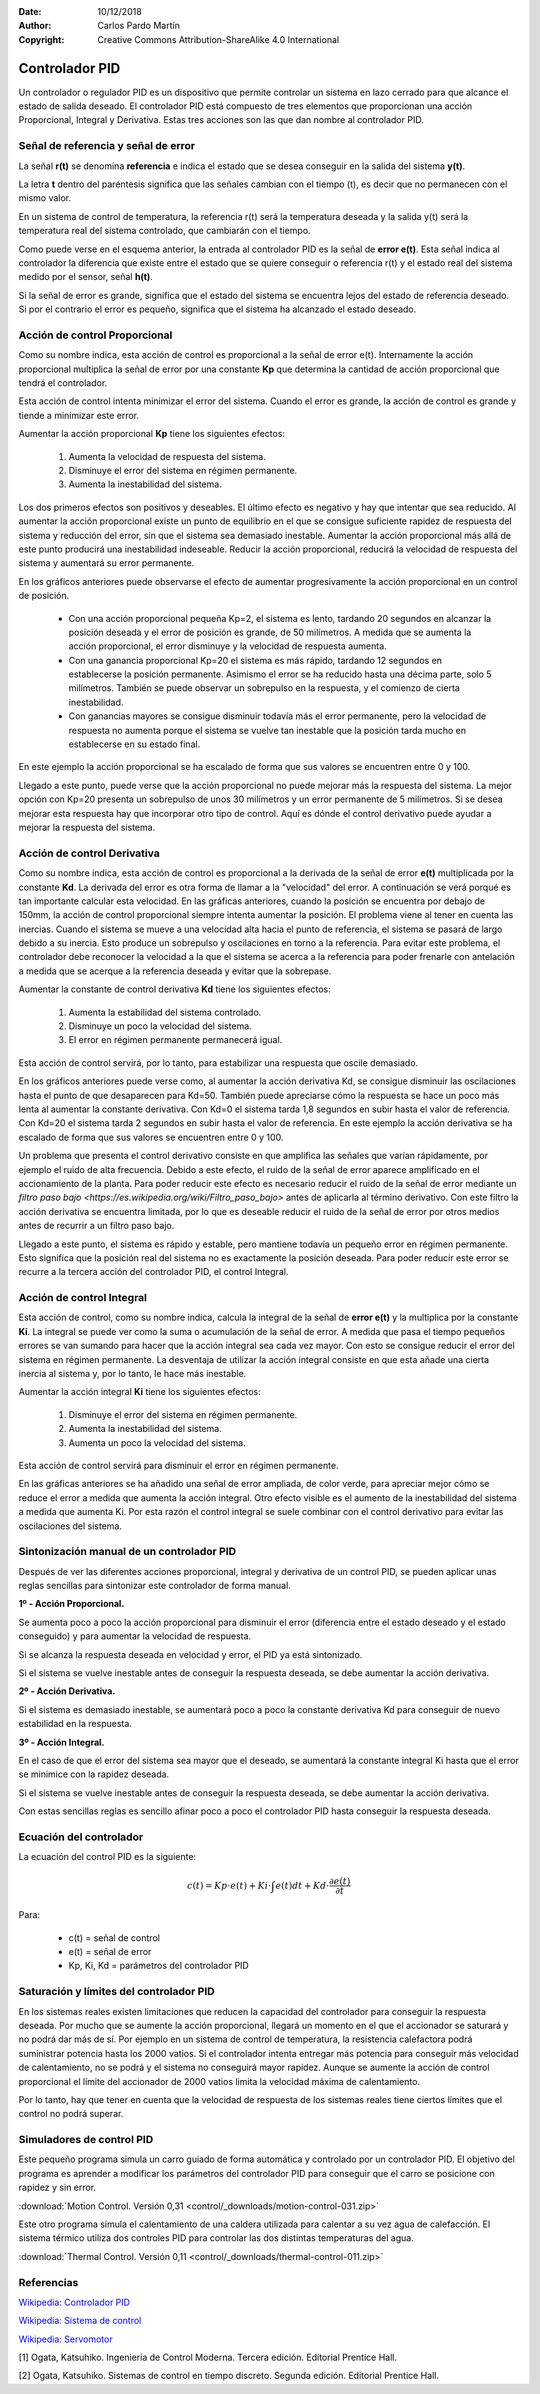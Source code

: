﻿:Date: 10/12/2018
:Author: Carlos Pardo Martín
:Copyright: Creative Commons Attribution-ShareAlike 4.0 International


.. _control-pid:

Controlador PID
===============

Un controlador o regulador PID es un dispositivo que permite
controlar un sistema en lazo cerrado para que alcance el estado
de salida deseado. El controlador PID está compuesto de tres
elementos que proporcionan una acción Proporcional, Integral y
Derivativa. Estas tres acciones son las que dan nombre al
controlador PID.

.. image:: control/_images/img-0055.png
   :width: 640px
   :alt: Sistema de control en lazo cerrado con controlador PID
   :align: center


Señal de referencia y señal de error
------------------------------------

La señal **r(t)** se denomina **referencia** e indica el estado que 
se desea conseguir en la salida del sistema **y(t)**. 

La letra **t** dentro del paréntesis significa que las señales cambian
con el tiempo (t), es decir que no permanecen con el mismo valor.

En un sistema de control de temperatura, la referencia r(t) será la 
temperatura deseada y la salida y(t) será la temperatura real del 
sistema controlado, que cambiarán con el tiempo.

Como puede verse en el esquema anterior, la entrada al controlador
PID es la señal de **error e(t)**. Esta señal indica al controlador la
diferencia que existe entre el estado que se quiere conseguir o
referencia r(t) y el estado real del sistema medido por el sensor,
señal **h(t)**.

Si la señal de error es grande, significa que el estado del sistema
se encuentra lejos del estado de referencia deseado. Si por el
contrario el error es pequeño, significa que el sistema ha alcanzado
el estado deseado.


Acción de control Proporcional
------------------------------

Como su nombre indica, esta acción de control es proporcional a la señal
de error e(t). Internamente la acción proporcional multiplica la señal
de error por una constante **Kp** que determina la cantidad de 
acción proporcional que tendrá el controlador.

Esta acción de control intenta minimizar el error del sistema. Cuando
el error es grande, la acción de control es grande y tiende a minimizar
este error.

Aumentar la acción proporcional **Kp** tiene los siguientes efectos:

  1. Aumenta la velocidad de respuesta del sistema.
  2. Disminuye el error del sistema en régimen permanente.
  3. Aumenta la inestabilidad del sistema.

Los dos primeros efectos son positivos y deseables. El último efecto
es negativo y hay que intentar que sea reducido. 
Al aumentar la acción proporcional existe un punto de equilibrio en el
que se consigue suficiente rapidez de respuesta del sistema y reducción
del error, sin que el sistema sea demasiado inestable. 
Aumentar la acción proporcional más allá de este punto producirá una 
inestabilidad indeseable.
Reducir la acción proporcional, reducirá la velocidad de respuesta
del sistema y aumentará su error permanente.

.. image:: control/_images/img-0056.png
   :width: 800px
   :alt: PID. Respuesta al Control Proporcional.
   :align: center

En los gráficos anteriores puede observarse el efecto de aumentar
progresivamente la acción proporcional en un control de posición.

 * Con una acción proporcional pequeña Kp=2, el sistema es lento,
   tardando 20 segundos en alcanzar la posición deseada y el error
   de posición es grande, de 50 milímetros. A medida que se aumenta
   la acción proporcional, el error disminuye y la velocidad de
   respuesta aumenta.
 * Con una ganancia proporcional Kp=20 el sistema es más rápido,
   tardando 12 segundos en establecerse la posición permanente.
   Asimismo el error se ha reducido hasta una décima parte, solo
   5 milímetros. También se puede observar un sobrepulso en la
   respuesta, y el comienzo de cierta inestabilidad.
 * Con ganancias mayores se consigue disminuir todavía más el
   error permanente, pero la velocidad de respuesta no aumenta
   porque el sistema se vuelve tan inestable que la posición
   tarda mucho en establecerse en su estado final.

En este ejemplo la acción proporcional se ha escalado de forma que
sus valores se encuentren entre 0 y 100.

Llegado a este punto, puede verse que la acción proporcional no
puede mejorar más la respuesta del sistema. La mejor opción con Kp=20
presenta un sobrepulso de unos 30 milímetros y un error permanente de
5 milímetros. Si se desea mejorar esta respuesta hay que incorporar
otro tipo de control.
Aquí es dónde el control derivativo puede ayudar a mejorar la
respuesta del sistema.


Acción de control Derivativa
----------------------------

Como su nombre indica, esta acción de control es proporcional a la
derivada de la señal de error **e(t)** multiplicada por la constante 
**Kd**. 
La derivada del error es otra forma de llamar a la "velocidad" del error.
A continuación se verá porqué es tan importante calcular esta velocidad.
En las gráficas anteriores, cuando la posición se encuentra por debajo
de 150mm, la acción de control proporcional siempre intenta aumentar
la posición.
El problema viene al tener en cuenta las inercias.
Cuando el sistema se mueve a una velocidad alta hacia el punto de
referencia, el sistema se pasará de largo debido a su inercia.
Esto produce un sobrepulso y oscilaciones en torno a la referencia.
Para evitar este problema, el controlador debe reconocer la velocidad
a la que el sistema se acerca a la referencia para poder frenarle con
antelación a medida que se acerque a la referencia deseada y evitar
que la sobrepase.

Aumentar la constante de control derivativa **Kd** tiene los siguientes
efectos:

   1. Aumenta la estabilidad del sistema controlado.
   2. Disminuye un poco la velocidad del sistema.
   3. El error en régimen permanente permanecerá igual.

Esta acción de control servirá, por lo tanto, para estabilizar una
respuesta que oscile demasiado.

.. image:: control/_images/img-0057.png
   :width: 800px
   :alt: PID. Respuesta al Control Derivativo.
   :align: center

En los gráficos anteriores puede verse como, al aumentar la acción
derivativa Kd, se consigue disminuir las oscilaciones hasta el punto
de que desaparecen para Kd=50. También puede apreciarse cómo la respuesta
se hace un poco más lenta al aumentar la constante derivativa.
Con Kd=0 el sistema tarda 1,8 segundos en subir hasta el valor de referencia.
Con Kd=20 el sistema tarda 2 segundos en subir hasta el valor de referencia.
En este ejemplo la acción derivativa se ha escalado de forma que sus
valores se encuentren entre 0 y 100.

Un problema que presenta el control derivativo consiste en que amplifica
las señales que varían rápidamente, por ejemplo el ruido de alta frecuencia.
Debido a este efecto, el ruido de la señal de error aparece amplificado en
el accionamiento de la planta.
Para poder reducir este efecto es necesario reducir el ruido de la señal
de error mediante un `filtro paso bajo 
<https://es.wikipedia.org/wiki/Filtro_paso_bajo>`
antes de aplicarla al término derivativo.
Con este filtro la acción derivativa se encuentra limitada, por lo que es
deseable reducir el ruido de la señal de error por otros medios antes de
recurrir a un filtro paso bajo.

Llegado a este punto, el sistema es rápido y estable, pero mantiene todavía
un pequeño error en régimen permanente.
Esto significa que la posición real del sistema no es exactamente la
posición deseada.
Para poder reducir este error se recurre a la tercera acción del
controlador PID, el control Integral.


Acción de control Integral
--------------------------

Esta acción de control, como su nombre indica, calcula la integral de la
señal de **error e(t)** y la multiplica por la constante **Ki**. 
La integral se puede ver como la suma o acumulación de la señal de error.
A medida que pasa el tiempo pequeños errores se van sumando para hacer 
que la acción integral sea cada vez mayor.
Con esto se consigue reducir el error del sistema en régimen permanente.
La desventaja de utilizar la acción integral consiste en que esta añade
una cierta inercia al sistema y, por lo tanto, le hace más inestable.

Aumentar la acción integral **Ki** tiene los siguientes efectos:

   1. Disminuye el error del sistema en régimen permanente.
   2. Aumenta la inestabilidad del sistema.
   3. Aumenta un poco la velocidad del sistema.

Esta acción de control servirá para disminuir el error en
régimen permanente.

.. image:: control/_images/img-0058.png
   :width: 800px
   :alt: PID. Respuesta al Control Integral.
   :align: center

En las gráficas anteriores se ha añadido una señal de error ampliada,
de color verde, para apreciar mejor cómo se reduce el error a medida
que aumenta la acción integral. Otro efecto visible es el aumento
de la inestabilidad del sistema a medida que aumenta Ki.
Por esta razón el control integral se suele combinar con el control
derivativo para evitar las oscilaciones del sistema.


Sintonización manual de un controlador PID
------------------------------------------

Después de ver las diferentes acciones proporcional, integral y
derivativa de un control PID, se pueden aplicar unas reglas
sencillas para sintonizar este controlador de forma manual.

**1º - Acción Proporcional.**

Se aumenta poco a poco la acción proporcional para disminuir
el error (diferencia entre el estado deseado y el estado conseguido)
y para aumentar la velocidad de respuesta.

Si se alcanza la respuesta deseada en velocidad y error,
el PID ya está sintonizado.

Si el sistema se vuelve inestable antes de conseguir la respuesta
deseada, se debe aumentar la acción derivativa.


**2º - Acción Derivativa.**

Si el sistema es demasiado inestable, se aumentará poco a poco
la constante derivativa Kd para conseguir de nuevo estabilidad
en la respuesta.


**3º - Acción Integral.**

En el caso de que el error del sistema sea mayor que el deseado,
se aumentará la constante integral Ki hasta que el error se
minimice con la rapidez deseada.

Si el sistema se vuelve inestable antes de conseguir la
respuesta deseada, se debe aumentar la acción derivativa.

Con estas sencillas reglas es sencillo afinar poco a poco el
controlador PID hasta conseguir la respuesta deseada.


Ecuación del controlador
------------------------
La ecuación del control PID es la siguiente:

.. math::

      c(t) = Kp \cdot e(t) + Ki \cdot \int_{}^{}e(t) dt + Kd \cdot \frac{\partial e(t)}{\partial t}

Para:

  * c(t) = señal de control
  * e(t) = señal de error
  * Kp, Ki, Kd = parámetros del controlador PID


Saturación y límites del controlador PID
----------------------------------------

En los sistemas reales existen limitaciones que reducen la capacidad
del controlador para conseguir la respuesta deseada. Por mucho que se
aumente la acción proporcional, llegará un momento en el que el
accionador se saturará y no podrá dar más de sí. Por ejemplo en un
sistema de control de temperatura, la resistencia calefactora podrá
suministrar potencia hasta los 2000 vatios. Si el controlador intenta
entregar más potencia para conseguir más velocidad de calentamiento,
no se podrá y el sistema no conseguirá mayor rapidez. Aunque se
aumente la acción de control proporcional el límite del accionador
de 2000 vatios limita la velocidad máxima de calentamiento.

Por lo tanto, hay que tener en cuenta que la velocidad de respuesta 
de los sistemas reales tiene ciertos límites que el control no podrá
superar.


Simuladores de control PID
--------------------------

Este pequeño programa simula un carro guiado de forma automática
y controlado por un controlador PID. El objetivo del programa es
aprender a modificar los parámetros del controlador PID para
conseguir que el carro se posicione con rapidez y sin error.

:download:`Motion Control. Versión 0,31
<control/_downloads/motion-control-031.zip>`

Este otro programa simula el calentamiento de una caldera
utilizada para calentar a su vez agua de calefacción.
El sistema térmico utiliza dos controles PID para controlar
las dos distintas temperaturas del agua.

:download:`Thermal Control. Versión 0,11
<control/_downloads/thermal-control-011.zip>`


Referencias
-----------

`Wikipedia: Controlador PID
<https://es.wikipedia.org/wiki/Proporcional_integral_derivativo>`_

`Wikipedia: Sistema de control
<https://es.wikipedia.org/wiki/Sistema_de_control>`_

`Wikipedia: Servomotor
<https://es.wikipedia.org/wiki/Servomotor_de_modelismo>`_


[1] Ogata, Katsuhiko. Ingeniería de Control Moderna. Tercera edición.
Editorial Prentice Hall.

[2] Ogata, Katsuhiko. Sistemas de control en tiempo discreto.
Segunda edición. Editorial Prentice Hall.
